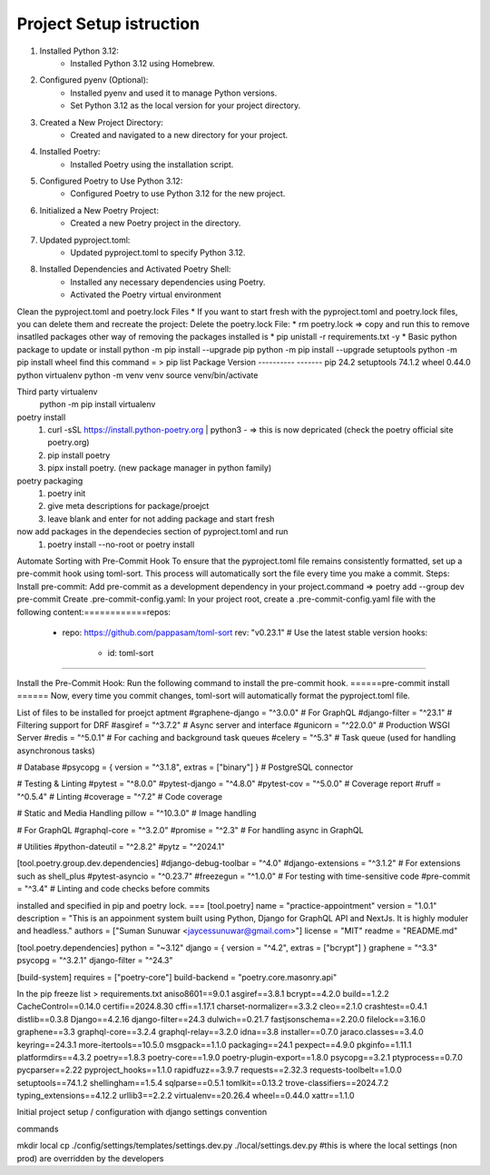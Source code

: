 Project Setup istruction
=============

1. Installed Python 3.12:
    * Installed Python 3.12 using Homebrew.
2. Configured pyenv (Optional):
    * Installed pyenv and used it to manage Python versions.
    * Set Python 3.12 as the local version for your project directory.
3. Created a New Project Directory:
    * Created and navigated to a new directory for your project.
4. Installed Poetry:
    * Installed Poetry using the installation script.
5. Configured Poetry to Use Python 3.12:
    * Configured Poetry to use Python 3.12 for the new project.
6. Initialized a New Poetry Project:
    * Created a new Poetry project in the directory.
7. Updated pyproject.toml:
    * Updated pyproject.toml to specify Python 3.12.
8. Installed Dependencies and Activated Poetry Shell:
    * Installed any necessary dependencies using Poetry.
    * Activated the Poetry virtual environment

Clean the pyproject.toml and poetry.lock Files
* If you want to start fresh with the pyproject.toml and poetry.lock files, you can delete them and recreate the project:
Delete the poetry.lock File:
* rm poetry.lock => copy and run this to remove insatlled packages
other way of removing the packages installed is
* pip unistall -r requirements.txt -y
*
Basic python package to update or install
python -m pip install --upgrade pip
python -m pip install --upgrade setuptools
python -m pip install wheel
find this
command = >
pip list
Package    Version
---------- -------
pip        24.2
setuptools 74.1.2
wheel      0.44.0
python virtualenv
python -m venv venv
source venv/bin/activate

Third party virtualenv
	python -m pip install virtualenv
poetry install
	1.	curl -sSL https://install.python-poetry.org | python3 - => 	this 	is now depricated (check the poetry official site 	poetry.org)
	2.	pip install poetry
	3. 	pipx install poetry. (new package manager in python family)

poetry packaging
	1.	poetry init
	2.	give meta descriptions for package/proejct
	3. 	leave blank and enter for not adding package and start fresh

now add packages in the dependecies section of pyproject.toml and run
	1. poetry install --no-root or poetry install

Automate Sorting with Pre-Commit Hook
To ensure that the pyproject.toml file remains consistently formatted, set up a pre-commit hook using toml-sort. This process will automatically sort the file every time you make a commit.
Steps:
Install pre-commit: Add pre-commit as a development dependency in your project.command => poetry add --group dev pre-commit
Create .pre-commit-config.yaml: In your project root, create a .pre-commit-config.yaml file with the following content:============repos:
  - repo: https://github.com/pappasam/toml-sort
    rev: "v0.23.1"  # Use the latest stable version
    hooks:
      - id: toml-sort
=============

Install the Pre-Commit Hook: Run the following command to install the pre-commit hook.
======pre-commit install
======
Now, every time you commit changes, toml-sort will automatically format the pyproject.toml file.



List of files to be installed for proejct aptment
#graphene-django = "^3.0.0"  # For GraphQL
#django-filter = "^23.1"  # Filtering support for DRF
#asgiref = "^3.7.2"  # Async server and interface
#gunicorn = "^22.0.0"  # Production WSGI Server
#redis = "^5.0.1"  # For caching and background task queues
#celery = "^5.3"  # Task queue (used for handling asynchronous tasks)

# Database
#psycopg = { version = "^3.1.8", extras = ["binary"] }  # PostgreSQL connector

# Testing & Linting
#pytest = "^8.0.0"
#pytest-django = "^4.8.0"
#pytest-cov = "^5.0.0"  # Coverage report
#ruff = "^0.5.4"  # Linting
#coverage = "^7.2"  # Code coverage

# Static and Media Handling
pillow = "^10.3.0"  # Image handling

# For GraphQL
#graphql-core = "^3.2.0"
#promise = "^2.3"  # For handling async in GraphQL

# Utilities
#python-dateutil = "^2.8.2"
#pytz = "^2024.1"

[tool.poetry.group.dev.dependencies]
#django-debug-toolbar = "^4.0"
#django-extensions = "^3.1.2"  # For extensions such as shell_plus
#pytest-asyncio = "^0.23.7"
#freezegun = "^1.0.0"  # For testing with time-sensitive code
#pre-commit = "^3.4"  # Linting and code checks before commits


installed and specified in pip and poetry lock.
===
[tool.poetry]
name = "practice-appointment"
version = "1.0.1"
description = "This is an appoinment system built using Python, Django for GraphQL API and NextJs. It is highly moduler and headless."
authors = ["Suman Sunuwar <jaycessunuwar@gmail.com>"]
license = "MIT"
readme = "README.md"

[tool.poetry.dependencies]
python = "~3.12"
django = { version = "^4.2", extras = ["bcrypt"] }
graphene = "^3.3"
psycopg = "^3.2.1"
django-filter = "^24.3"

[build-system]
requires = ["poetry-core"]
build-backend = "poetry.core.masonry.api"


In the pip freeze list > requirements.txt
aniso8601==9.0.1
asgiref==3.8.1
bcrypt==4.2.0
build==1.2.2
CacheControl==0.14.0
certifi==2024.8.30
cffi==1.17.1
charset-normalizer==3.3.2
cleo==2.1.0
crashtest==0.4.1
distlib==0.3.8
Django==4.2.16
django-filter==24.3
dulwich==0.21.7
fastjsonschema==2.20.0
filelock==3.16.0
graphene==3.3
graphql-core==3.2.4
graphql-relay==3.2.0
idna==3.8
installer==0.7.0
jaraco.classes==3.4.0
keyring==24.3.1
more-itertools==10.5.0
msgpack==1.1.0
packaging==24.1
pexpect==4.9.0
pkginfo==1.11.1
platformdirs==4.3.2
poetry==1.8.3
poetry-core==1.9.0
poetry-plugin-export==1.8.0
psycopg==3.2.1
ptyprocess==0.7.0
pycparser==2.22
pyproject_hooks==1.1.0
rapidfuzz==3.9.7
requests==2.32.3
requests-toolbelt==1.0.0
setuptools==74.1.2
shellingham==1.5.4
sqlparse==0.5.1
tomlkit==0.13.2
trove-classifiers==2024.7.2
typing_extensions==4.12.2
urllib3==2.2.2
virtualenv==20.26.4
wheel==0.44.0
xattr==1.1.0


Initial project setup / configuration with django settings convention

commands

mkdir local
cp ./config/settings/templates/settings.dev.py ./local/settings.dev.py
#this is where the local settings (non prod) are overridden by the developers
